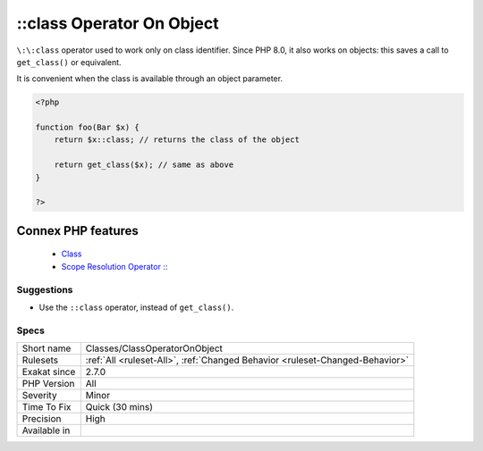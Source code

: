 .. _classes-classoperatoronobject:


.. _class-operator-on-object:

\:\:class Operator On Object
++++++++++++++++++++++++++++

.. meta::
	:description:
		::class Operator On Object: ``::class`` operator used to work only on class identifier.
	:twitter:card: summary_large_image
	:twitter:site: @exakat
	:twitter:title: ::class Operator On Object
	:twitter:description: ::class Operator On Object: ``::class`` operator used to work only on class identifier
	:twitter:creator: @exakat
	:twitter:image:src: https://www.exakat.io/wp-content/uploads/2020/06/logo-exakat.png
	:og:image: https://www.exakat.io/wp-content/uploads/2020/06/logo-exakat.png
	:og:title: ::class Operator On Object
	:og:type: article
	:og:description: ``::class`` operator used to work only on class identifier
	:og:url: https://exakat.readthedocs.io/en/latest/Reference/Rules/::class Operator On Object.html
	:og:locale: en

.. raw:: html


	<script type="application/ld+json">{"@context":"https:\/\/schema.org","@graph":[{"@type":"WebPage","@id":"https:\/\/php-tips.readthedocs.io\/en\/latest\/Reference\/Rules\/Classes\/ClassOperatorOnObject.html","url":"https:\/\/php-tips.readthedocs.io\/en\/latest\/Reference\/Rules\/Classes\/ClassOperatorOnObject.html","name":"::class Operator On Object","isPartOf":{"@id":"https:\/\/www.exakat.io\/"},"datePublished":"Fri, 07 Mar 2025 15:43:32 +0000","dateModified":"Fri, 07 Mar 2025 15:43:32 +0000","description":"``::class`` operator used to work only on class identifier","inLanguage":"en-US","potentialAction":[{"@type":"ReadAction","target":["https:\/\/exakat.readthedocs.io\/en\/latest\/::class Operator On Object.html"]}]},{"@type":"WebSite","@id":"https:\/\/www.exakat.io\/","url":"https:\/\/www.exakat.io\/","name":"Exakat","description":"Smart PHP static analysis","inLanguage":"en-US"}]}</script>

``\:\:class`` operator used to work only on class identifier. Since PHP 8.0, it also works on objects: this saves a call to ``get_class()`` or equivalent.

It is convenient when the class is available through an object parameter.

.. code-block:: php
   
   <?php
   
   function foo(Bar $x) {
       return $x::class; // returns the class of the object
   
       return get_class($x); // same as above
   }
   
   ?>
Connex PHP features
-------------------

  + `Class <https://php-dictionary.readthedocs.io/en/latest/dictionary/class.ini.html>`_
  + `Scope Resolution Operator :: <https://php-dictionary.readthedocs.io/en/latest/dictionary/scope-resolution-operator.ini.html>`_


Suggestions
___________

* Use the ``::class`` operator, instead of ``get_class()``.




Specs
_____

+--------------+------------------------------------------------------------------------------+
| Short name   | Classes/ClassOperatorOnObject                                                |
+--------------+------------------------------------------------------------------------------+
| Rulesets     | :ref:`All <ruleset-All>`, :ref:`Changed Behavior <ruleset-Changed-Behavior>` |
+--------------+------------------------------------------------------------------------------+
| Exakat since | 2.7.0                                                                        |
+--------------+------------------------------------------------------------------------------+
| PHP Version  | All                                                                          |
+--------------+------------------------------------------------------------------------------+
| Severity     | Minor                                                                        |
+--------------+------------------------------------------------------------------------------+
| Time To Fix  | Quick (30 mins)                                                              |
+--------------+------------------------------------------------------------------------------+
| Precision    | High                                                                         |
+--------------+------------------------------------------------------------------------------+
| Available in |                                                                              |
+--------------+------------------------------------------------------------------------------+


